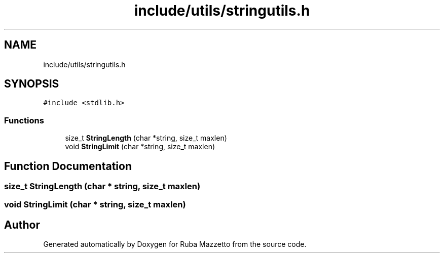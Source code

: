 .TH "include/utils/stringutils.h" 3 "Tue May 10 2022" "Ruba Mazzetto" \" -*- nroff -*-
.ad l
.nh
.SH NAME
include/utils/stringutils.h
.SH SYNOPSIS
.br
.PP
\fC#include <stdlib\&.h>\fP
.br

.SS "Functions"

.in +1c
.ti -1c
.RI "size_t \fBStringLength\fP (char *string, size_t maxlen)"
.br
.ti -1c
.RI "void \fBStringLimit\fP (char *string, size_t maxlen)"
.br
.in -1c
.SH "Function Documentation"
.PP 
.SS "size_t StringLength (char * string, size_t maxlen)"

.SS "void StringLimit (char * string, size_t maxlen)"

.SH "Author"
.PP 
Generated automatically by Doxygen for Ruba Mazzetto from the source code\&.
